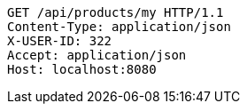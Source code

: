 [source,http,options="nowrap"]
----
GET /api/products/my HTTP/1.1
Content-Type: application/json
X-USER-ID: 322
Accept: application/json
Host: localhost:8080

----
